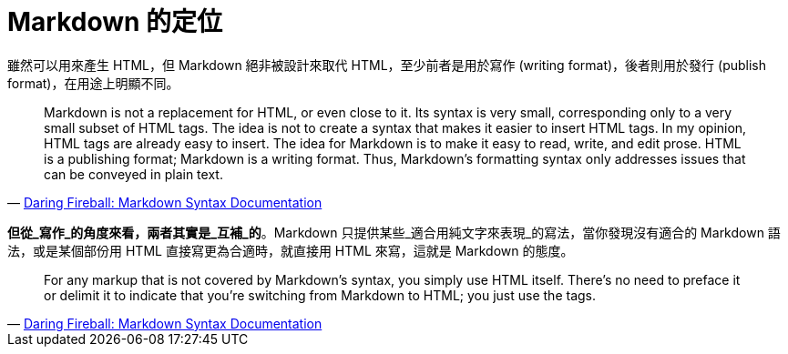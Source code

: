 = Markdown 的定位

雖然可以用來產生 HTML，但 Markdown 絕非被設計來取代 HTML，至少前者是用於寫作 (writing format)，後者則用於發行 (publish format)，在用途上明顯不同。

[quote,'https://daringfireball.net/projects/markdown/syntax#philosophy[Daring Fireball: Markdown Syntax Documentation]']
____
Markdown is not a replacement for HTML, or even close to it. Its syntax is very small, corresponding only to a very small subset of HTML tags. The idea is not to create a syntax that makes it easier to insert HTML tags. In my opinion, HTML tags are already easy to insert. The idea for Markdown is to make it easy to read, write, and edit prose. HTML is a publishing format; Markdown is a writing format. Thus, Markdown’s formatting syntax only addresses issues that can be conveyed in plain text.
____

**但從_寫作_的角度來看，兩者其實是_互補_的**。Markdown 只提供某些_適合用純文字來表現_的寫法，當你發現沒有適合的 Markdown 語法，或是某個部份用 HTML 直接寫更為合適時，就直接用 HTML 來寫，這就是 Markdown 的態度。

[quote,'https://daringfireball.net/projects/markdown/syntax#philosophy[Daring Fireball: Markdown Syntax Documentation]']
____
For any markup that is not covered by Markdown’s syntax, you simply use HTML itself. There’s no need to preface it or delimit it to indicate that you’re switching from Markdown to HTML; you just use the tags.
____

